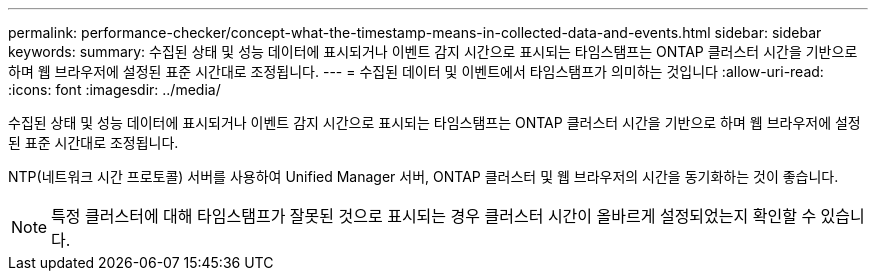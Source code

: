 ---
permalink: performance-checker/concept-what-the-timestamp-means-in-collected-data-and-events.html 
sidebar: sidebar 
keywords:  
summary: 수집된 상태 및 성능 데이터에 표시되거나 이벤트 감지 시간으로 표시되는 타임스탬프는 ONTAP 클러스터 시간을 기반으로 하며 웹 브라우저에 설정된 표준 시간대로 조정됩니다. 
---
= 수집된 데이터 및 이벤트에서 타임스탬프가 의미하는 것입니다
:allow-uri-read: 
:icons: font
:imagesdir: ../media/


[role="lead"]
수집된 상태 및 성능 데이터에 표시되거나 이벤트 감지 시간으로 표시되는 타임스탬프는 ONTAP 클러스터 시간을 기반으로 하며 웹 브라우저에 설정된 표준 시간대로 조정됩니다.

NTP(네트워크 시간 프로토콜) 서버를 사용하여 Unified Manager 서버, ONTAP 클러스터 및 웹 브라우저의 시간을 동기화하는 것이 좋습니다.

[NOTE]
====
특정 클러스터에 대해 타임스탬프가 잘못된 것으로 표시되는 경우 클러스터 시간이 올바르게 설정되었는지 확인할 수 있습니다.

====